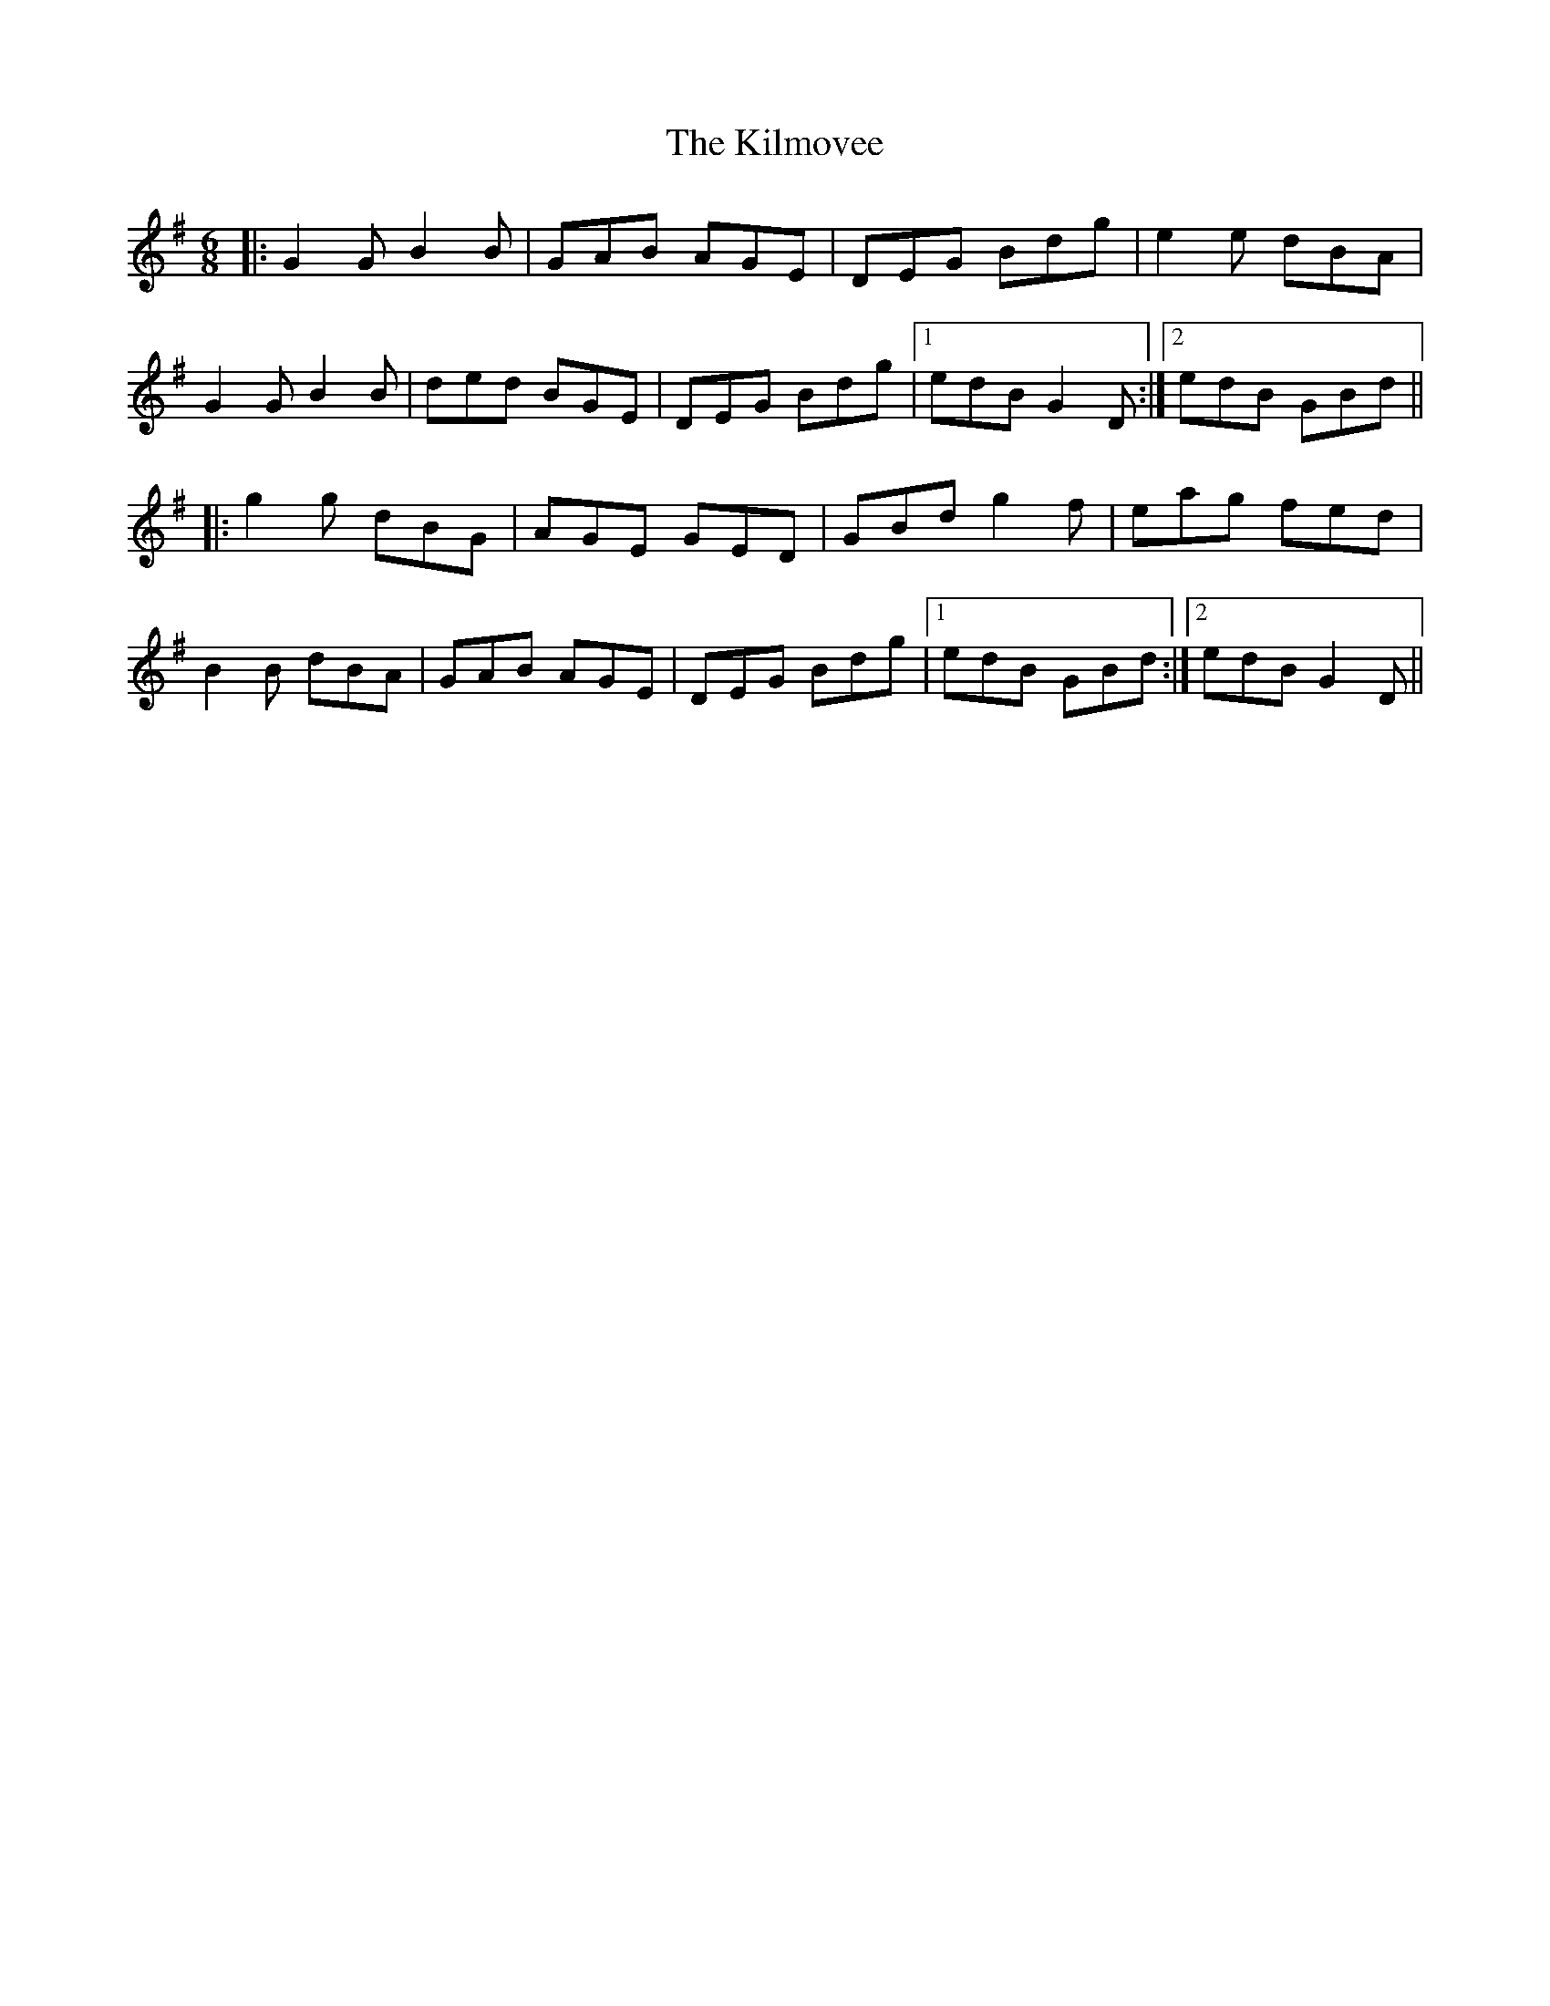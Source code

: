 X: 21669
T: Kilmovee, The
R: jig
M: 6/8
K: Gmajor
|:G2G B2B|GAB AGE|DEG Bdg|e2e dBA|
G2G B2B|ded BGE|DEG Bdg|1 edB G2D:|2 edB GBd||
|:g2g dBG|AGE GED|GBd g2f|eag fed|
B2B dBA|GAB AGE|DEG Bdg|1 edB GBd:|2 edB G2D||

